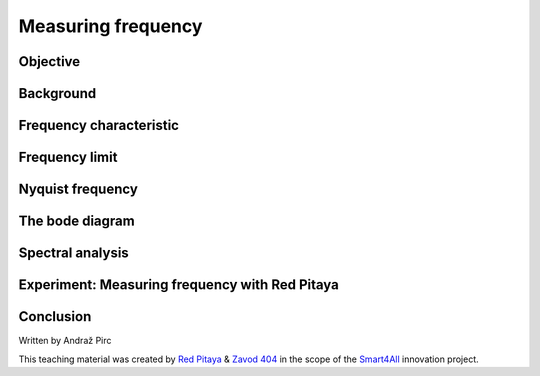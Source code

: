 Measuring frequency
============================

Objective
---------------

Background
---------------

Frequency characteristic
-----------------

Frequency limit
-----------------

Nyquist frequency
-----------------

The bode diagram
-----------------

Spectral analysis
------------------------



Experiment: Measuring frequency with Red Pitaya
------------------------

Conclusion
----------------------




Written by Andraž Pirc

This teaching material was created by `Red Pitaya <https://www.redpitaya.com/>`_ & `Zavod 404 <https://404.si/>`_ in the scope of the `Smart4All <https://smart4all.fundingbox.com/>`_ innovation project.

